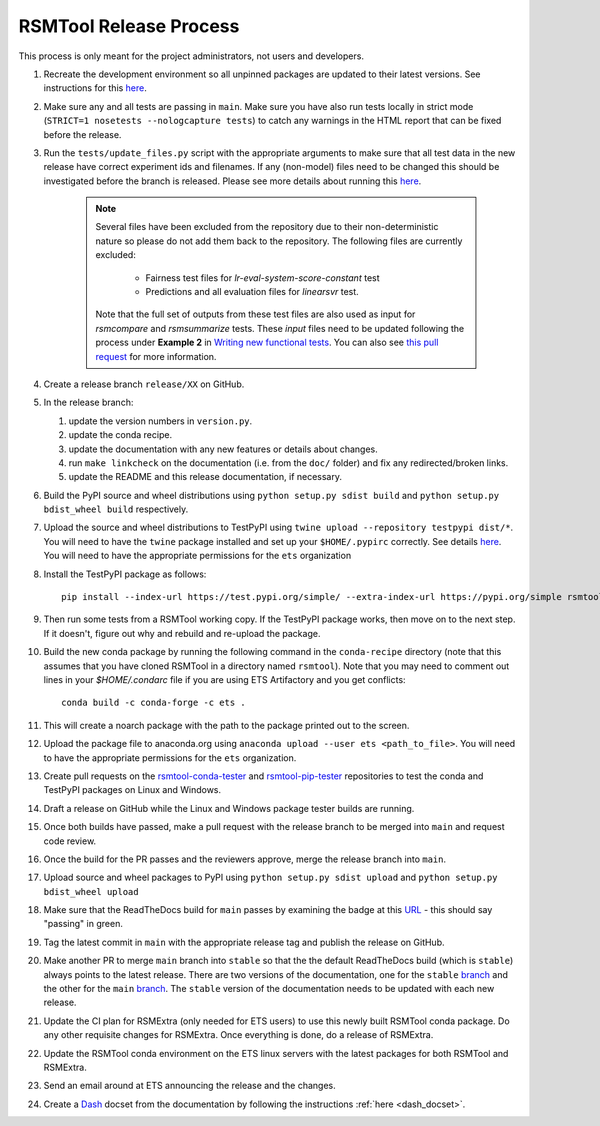 RSMTool Release Process
=======================

This process is only meant for the project administrators, not users and developers.

#. Recreate the development environment so all unpinned packages are updated to their latest versions. See instructions for this `here <https://rsmtool.readthedocs.io/en/main/contributing.html#setting-up>`_.

#. Make sure any and all tests are passing in ``main``. Make sure you have also run tests locally in strict mode (``STRICT=1 nosetests --nologcapture tests``) to catch any warnings in the HTML report that can be fixed before the release.

#. Run the ``tests/update_files.py`` script with the appropriate arguments to make sure that all test data in the new release have correct experiment ids and filenames. If any (non-model) files need to be changed this should be investigated before the branch is released. Please see more details about running this `here <https://rsmtool.readthedocs.io/en/stable/contributing.html#writing-new-functional-tests>`__.

    .. note::

        Several files have been excluded from the repository due to their non-deterministic nature so please do not add them back to the repository. The following files are currently excluded:

            * Fairness test files for `lr-eval-system-score-constant` test
            * Predictions and all evaluation files for `linearsvr` test.

        Note that the full set of outputs from these test files are also used as input for `rsmcompare` and `rsmsummarize` tests. These *input* files need to be updated following the process under **Example 2** in `Writing new functional tests <https://rsmtool.readthedocs.io/en/stable/contributing.html#writing-new-functional-tests>`_. You can also see `this pull request <https://github.com/EducationalTestingService/rsmtool/pull/525>`_ for more information.

#. Create a release branch ``release/XX`` on GitHub.

#. In the release branch:

   #. update the version numbers in ``version.py``.

   #. update the conda recipe.

   #. update the documentation with any new features or details about changes.

   #. run ``make linkcheck`` on the documentation (i.e. from the ``doc/`` folder) and fix any redirected/broken links.

   #. update the README and this release documentation, if necessary.

#. Build the PyPI source and wheel distributions using ``python setup.py sdist build`` and ``python setup.py bdist_wheel build`` respectively.

#. Upload the source and wheel distributions to TestPyPI  using ``twine upload --repository testpypi dist/*``. You will need to have the ``twine`` package installed and set up your ``$HOME/.pypirc`` correctly. See details `here <https://packaging.python.org/guides/using-testpypi/>`__. You will need to have the appropriate permissions for the ``ets`` organization

#. Install the TestPyPI package as follows::

    pip install --index-url https://test.pypi.org/simple/ --extra-index-url https://pypi.org/simple rsmtool

#. Then run some tests from a RSMTool working copy. If the TestPyPI package works, then move on to the next step. If it doesn't, figure out why and rebuild and re-upload the package.

#. Build the new conda package by running the following command in the ``conda-recipe`` directory (note that this assumes that you have cloned RSMTool in a directory named ``rsmtool``). Note that you may need to comment out lines in your `$HOME/.condarc` file if you are using ETS Artifactory and you get conflicts::

    conda build -c conda-forge -c ets .

#. This will create a noarch package with the path to the package printed out to the screen.

#. Upload the package file to anaconda.org using ``anaconda upload --user ets <path_to_file>``. You will need to have the appropriate permissions for the ``ets`` organization.

#. Create pull requests on the `rsmtool-conda-tester <https://github.com/EducationalTestingService/rsmtool-conda-tester/>`_ and `rsmtool-pip-tester <https://github.com/EducationalTestingService/rsmtool-pip-tester/>`_ repositories to test the conda and TestPyPI packages on Linux and Windows.

#. Draft a release on GitHub while the Linux and Windows package tester builds are running.

#. Once both builds have passed, make a pull request with the release branch to be merged into ``main`` and request code review.

#. Once the build for the PR passes and the reviewers approve, merge the release branch into ``main``.

#. Upload source and wheel packages to PyPI using ``python setup.py sdist upload`` and ``python setup.py bdist_wheel upload``

#. Make sure that the ReadTheDocs build for ``main`` passes by examining the badge at this `URL <https://img.shields.io/readthedocs/rsmtool/main.svg>`__ - this should say "passing" in green.

#. Tag the latest commit in ``main`` with the appropriate release tag and publish the release on GitHub.

#. Make another PR to merge ``main`` branch into ``stable`` so that the the default ReadTheDocs build (which is ``stable``) always points to the latest release. There are two versions of the documentation, one for the ``stable`` `branch <https://rsmtool.readthedocs.io/>`__ and the other for the ``main`` `branch <https://rsmtool.readthedocs.io/en/main/index.html>`__. The ``stable`` version of the documentation needs to be updated with each new release.

#. Update the CI plan for RSMExtra (only needed for ETS users) to use this newly built RSMTool conda package. Do any other requisite changes for RSMExtra. Once everything is done, do a release of RSMExtra.

#. Update the RSMTool conda environment on the ETS linux servers with the latest packages for both RSMTool and RSMExtra.

#. Send an email around at ETS announcing the release and the changes.

#. Create a `Dash <https://kapeli.com/dash>`_ docset from the documentation by following the instructions :ref:`here <dash_docset>`.
